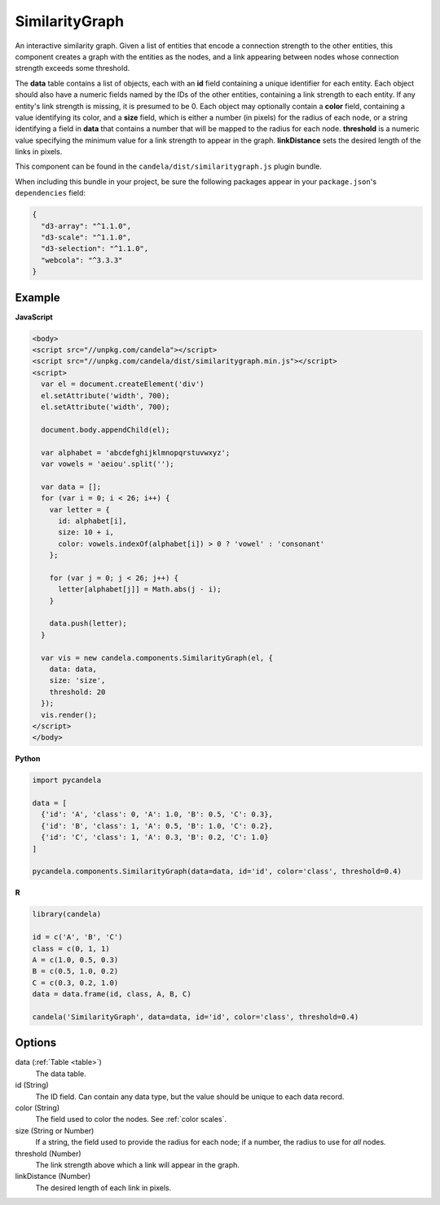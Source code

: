 =======================
    SimilarityGraph
=======================

An interactive similarity graph. Given a list of entities that encode a
connection strength to the other entities, this component creates a graph with
the entities as the nodes, and a link appearing between nodes whose connection
strength exceeds some threshold.

The **data** table contains a list of objects, each with an **id** field
containing a unique identifier for each entity. Each object should also have a
numeric fields named by the IDs of the other entities, containing a link
strength to each entity. If any entity's link strength is missing, it is
presumed to be 0. Each object may optionally contain a **color** field,
containing a value identifying its color, and a **size** field,
which is either a number (in pixels) for the radius of each node, or a string
identifying a field in **data** that contains a number that will be mapped to
the radius for each node. **threshold** is a numeric value specifying
the minimum value for a link strength to appear in the graph. **linkDistance**
sets the desired length of the links in pixels.

This component can be found in the ``candela/dist/similaritygraph.js`` plugin bundle.

When including this bundle in your project, be sure the following packages
appear in your ``package.json``'s ``dependencies`` field:

.. code-block:: json

  {
    "d3-array": "^1.1.0",
    "d3-scale": "^1.1.0",
    "d3-selection": "^1.1.0",
    "webcola": "^3.3.3"
  }

Example
=======

.. raw:: html

    <div id="similaritygraph-example" width="700" height="700"></div>
    <script type="text/javascript" >
      var el = document.getElementById('similaritygraph-example');

      var alphabet = 'abcdefghijklmnopqrstuvwxyz';
      var vowels = 'aeiou'.split('');

      var data = [];
      for (var i = 0; i < 26; i++) {
        var letter = {
          id: alphabet[i],
          size: 10 + i,
          color: vowels.indexOf(alphabet[i]) > 0 ? 'vowel' : 'consonant'
        };

        for (var j = 0; j < 26; j++) {
          letter[alphabet[j]] = Math.abs(j - i);
        }

        data.push(letter);
      }

      var vis = new candela.components.SimilarityGraph(el, {
        data: data,
        size: 'size',
        threshold: 20
      });
      vis.render();
    </script>

**JavaScript**

.. code-block:: html

    <body>
    <script src="//unpkg.com/candela"></script>
    <script src="//unpkg.com/candela/dist/similaritygraph.min.js"></script>
    <script>
      var el = document.createElement('div')
      el.setAttribute('width', 700);
      el.setAttribute('width', 700);

      document.body.appendChild(el);

      var alphabet = 'abcdefghijklmnopqrstuvwxyz';
      var vowels = 'aeiou'.split('');

      var data = [];
      for (var i = 0; i < 26; i++) {
        var letter = {
          id: alphabet[i],
          size: 10 + i,
          color: vowels.indexOf(alphabet[i]) > 0 ? 'vowel' : 'consonant'
        };

        for (var j = 0; j < 26; j++) {
          letter[alphabet[j]] = Math.abs(j - i);
        }

        data.push(letter);
      }

      var vis = new candela.components.SimilarityGraph(el, {
        data: data,
        size: 'size',
        threshold: 20
      });
      vis.render();
    </script>
    </body>

**Python**

.. code-block:: python

    import pycandela

    data = [
      {'id': 'A', 'class': 0, 'A': 1.0, 'B': 0.5, 'C': 0.3},
      {'id': 'B', 'class': 1, 'A': 0.5, 'B': 1.0, 'C': 0.2},
      {'id': 'C', 'class': 1, 'A': 0.3, 'B': 0.2, 'C': 1.0}
    ]

    pycandela.components.SimilarityGraph(data=data, id='id', color='class', threshold=0.4)

**R**

.. code-block:: r

    library(candela)

    id = c('A', 'B', 'C')
    class = c(0, 1, 1)
    A = c(1.0, 0.5, 0.3)
    B = c(0.5, 1.0, 0.2)
    C = c(0.3, 0.2, 1.0)
    data = data.frame(id, class, A, B, C)

    candela('SimilarityGraph', data=data, id='id', color='class', threshold=0.4)

Options
=======

data (:ref:`Table <table>`)
    The data table.

id (String)
    The ID field. Can contain any data type, but the value should be unique to
    each data record.

color (String)
    The field used to color the nodes. See :ref:`color scales`.

size (String or Number)
    If a string, the field used to provide the radius for each node; if a
    number, the radius to use for *all* nodes.

threshold (Number)
    The link strength above which a link will appear in the graph.

linkDistance (Number)
    The desired length of each link in pixels.
